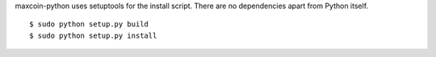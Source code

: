 maxcoin-python uses setuptools for the install script. There are no 
dependencies apart from Python itself.
::
  $ sudo python setup.py build
  $ sudo python setup.py install
